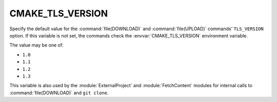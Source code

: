 CMAKE_TLS_VERSION
-----------------

.. versionadded:: 3.30

Specify the default value for the :command:`file(DOWNLOAD)` and
:command:`file(UPLOAD)` commands' ``TLS_VERSION`` option.
If this variable is not set, the commands check the
:envvar:`CMAKE_TLS_VERSION` environment variable.

The value may be one of:

* ``1.0``

* ``1.1``

* ``1.2``

* ``1.3``

This variable is also used by the :module:`ExternalProject` and
:module:`FetchContent` modules for internal calls to
:command:`file(DOWNLOAD)` and ``git clone``.
